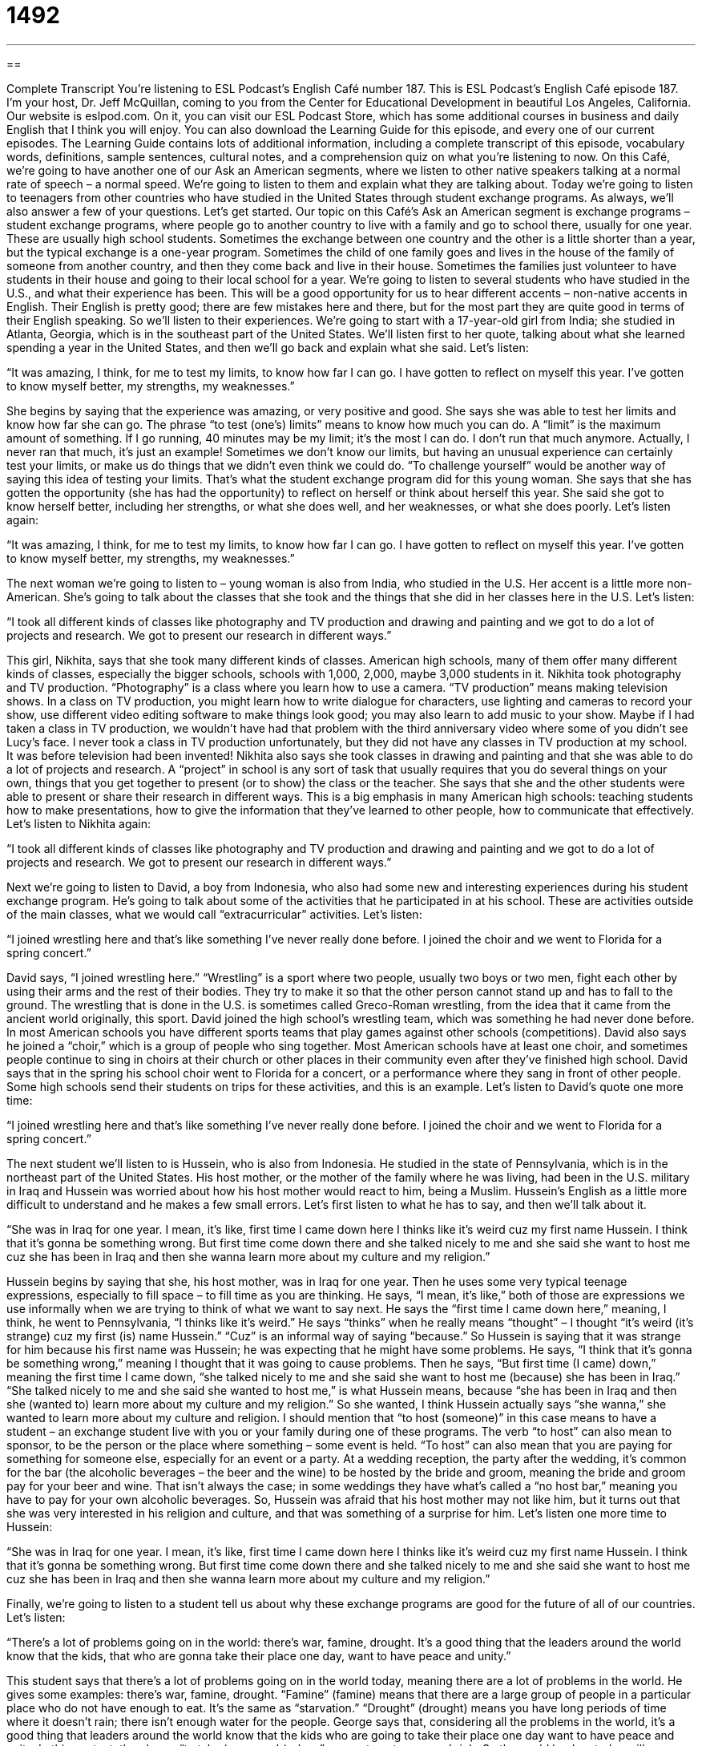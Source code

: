 = 1492
:toc: left
:toclevels: 3
:sectnums:
:stylesheet: ../../../myAdocCss.css

'''

== 

Complete Transcript
You’re listening to ESL Podcast’s English Café number 187.
This is ESL Podcast’s English Café episode 187. I’m your host, Dr. Jeff McQuillan, coming to you from the Center for Educational Development in beautiful Los Angeles, California.
Our website is eslpod.com. On it, you can visit our ESL Podcast Store, which has some additional courses in business and daily English that I think you will enjoy. You can also download the Learning Guide for this episode, and every one of our current episodes. The Learning Guide contains lots of additional information, including a complete transcript of this episode, vocabulary words, definitions, sample sentences, cultural notes, and a comprehension quiz on what you’re listening to now.
On this Café, we’re going to have another one of our Ask an American segments, where we listen to other native speakers talking at a normal rate of speech – a normal speed. We’re going to listen to them and explain what they are talking about. Today we’re going to listen to teenagers from other countries who have studied in the United States through student exchange programs. As always, we’ll also answer a few of your questions. Let’s get started.
Our topic on this Café’s Ask an American segment is exchange programs – student exchange programs, where people go to another country to live with a family and go to school there, usually for one year. These are usually high school students. Sometimes the exchange between one country and the other is a little shorter than a year, but the typical exchange is a one-year program. Sometimes the child of one family goes and lives in the house of the family of someone from another country, and then they come back and live in their house. Sometimes the families just volunteer to have students in their house and going to their local school for a year.
We’re going to listen to several students who have studied in the U.S., and what their experience has been. This will be a good opportunity for us to hear different accents – non-native accents in English. Their English is pretty good; there are few mistakes here and there, but for the most part they are quite good in terms of their English speaking. So we’ll listen to their experiences.
We’re going to start with a 17-year-old girl from India; she studied in Atlanta, Georgia, which is in the southeast part of the United States. We’ll listen first to her quote, talking about what she learned spending a year in the United States, and then we’ll go back and explain what she said.
Let’s listen:
[recording]
“It was amazing, I think, for me to test my limits, to know how far I can go. I have gotten to reflect on myself this year. I’ve gotten to know myself better, my strengths, my weaknesses.”
[end of recording]
She begins by saying that the experience was amazing, or very positive and good. She says she was able to test her limits and know how far she can go. The phrase “to test (one’s) limits” means to know how much you can do. A “limit” is the maximum amount of something. If I go running, 40 minutes may be my limit; it’s the most I can do. I don’t run that much anymore. Actually, I never ran that much, it’s just an example! Sometimes we don’t know our limits, but having an unusual experience can certainly test your limits, or make us do things that we didn’t even think we could do. “To challenge yourself” would be another way of saying this idea of testing your limits. That’s what the student exchange program did for this young woman.
She says that she has gotten the opportunity (she has had the opportunity) to reflect on herself or think about herself this year. She said she got to know herself better, including her strengths, or what she does well, and her weaknesses, or what she does poorly.
Let’s listen again:
[recording]
“It was amazing, I think, for me to test my limits, to know how far I can go. I have gotten to reflect on myself this year. I’ve gotten to know myself better, my strengths, my weaknesses.”
[end of recording]
The next woman we’re going to listen to – young woman is also from India, who studied in the U.S. Her accent is a little more non-American. She’s going to talk about the classes that she took and the things that she did in her classes here in the U.S.
Let’s listen:
[recording]
“I took all different kinds of classes like photography and TV production and drawing and painting and we got to do a lot of projects and research. We got to present our research in different ways.”
[end of recording]
This girl, Nikhita, says that she took many different kinds of classes. American high schools, many of them offer many different kinds of classes, especially the bigger schools, schools with 1,000, 2,000, maybe 3,000 students in it. Nikhita took photography and TV production. “Photography” is a class where you learn how to use a camera. “TV production” means making television shows. In a class on TV production, you might learn how to write dialogue for characters, use lighting and cameras to record your show, use different video editing software to make things look good; you may also learn to add music to your show. Maybe if I had taken a class in TV production, we wouldn’t have had that problem with the third anniversary video where some of you didn’t see Lucy’s face. I never took a class in TV production unfortunately, but they did not have any classes in TV production at my school. It was before television had been invented!
Nikhita also says she took classes in drawing and painting and that she was able to do a lot of projects and research. A “project” in school is any sort of task that usually requires that you do several things on your own, things that you get together to present (or to show) the class or the teacher. She says that she and the other students were able to present or share their research in different ways. This is a big emphasis in many American high schools: teaching students how to make presentations, how to give the information that they’ve learned to other people, how to communicate that effectively.
Let’s listen to Nikhita again:
[recording]
“I took all different kinds of classes like photography and TV production and drawing and painting and we got to do a lot of projects and research. We got to present our research in different ways.”
[end of recording]
Next we’re going to listen to David, a boy from Indonesia, who also had some new and interesting experiences during his student exchange program. He’s going to talk about some of the activities that he participated in at his school. These are activities outside of the main classes, what we would call “extracurricular” activities.
Let’s listen:
[recording]
“I joined wrestling here and that’s like something I’ve never really done before. I joined the choir and we went to Florida for a spring concert.”
[end of recording]
David says, “I joined wrestling here.” “Wrestling” is a sport where two people, usually two boys or two men, fight each other by using their arms and the rest of their bodies. They try to make it so that the other person cannot stand up and has to fall to the ground. The wrestling that is done in the U.S. is sometimes called Greco-Roman wrestling, from the idea that it came from the ancient world originally, this sport. David joined the high school’s wrestling team, which was something he had never done before. In most American schools you have different sports teams that play games against other schools (competitions).
David also says he joined a “choir,” which is a group of people who sing together. Most American schools have at least one choir, and sometimes people continue to sing in choirs at their church or other places in their community even after they’ve finished high school. David says that in the spring his school choir went to Florida for a concert, or a performance where they sang in front of other people. Some high schools send their students on trips for these activities, and this is an example.
Let’s listen to David’s quote one more time:
[recording]
“I joined wrestling here and that’s like something I’ve never really done before. I joined the choir and we went to Florida for a spring concert.”
[end of recording]
The next student we’ll listen to is Hussein, who is also from Indonesia. He studied in the state of Pennsylvania, which is in the northeast part of the United States. His host mother, or the mother of the family where he was living, had been in the U.S. military in Iraq and Hussein was worried about how his host mother would react to him, being a Muslim. Hussein’s English as a little more difficult to understand and he makes a few small errors. Let’s first listen to what he has to say, and then we’ll talk about it.
[recording]
“She was in Iraq for one year. I mean, it’s like, first time I came down here I thinks like it’s weird cuz my first name Hussein. I think that it’s gonna be something wrong. But first time come down there and she talked nicely to me and she said she want to host me cuz she has been in Iraq and then she wanna learn more about my culture and my religion.”
[end of recording]
Hussein begins by saying that she, his host mother, was in Iraq for one year. Then he uses some very typical teenage expressions, especially to fill space – to fill time as you are thinking. He says, “I mean, it’s like,” both of those are expressions we use informally when we are trying to think of what we want to say next. He says the “first time I came down here,” meaning, I think, he went to Pennsylvania, “I thinks like it’s weird.” He says “thinks” when he really means “thought” – I thought “it’s weird (it’s strange) cuz my first (is) name Hussein.” “Cuz” is an informal way of saying “because.” So Hussein is saying that it was strange for him because his first name was Hussein; he was expecting that he might have some problems. He says, “I think that it’s gonna be something wrong,” meaning I thought that it was going to cause problems. Then he says, “But first time (I came) down,” meaning the first time I came down, “she talked nicely to me and she said she want to host me (because) she has been in Iraq.” “She talked nicely to me and she said she wanted to host me,” is what Hussein means, because “she has been in Iraq and then she (wanted to) learn more about my culture and my religion.” So she wanted, I think Hussein actually says “she wanna,” she wanted to learn more about my culture and religion.
I should mention that “to host (someone)” in this case means to have a student – an exchange student live with you or your family during one of these programs. The verb “to host” can also mean to sponsor, to be the person or the place where something – some event is held. “To host” can also mean that you are paying for something for someone else, especially for an event or a party. At a wedding reception, the party after the wedding, it’s common for the bar (the alcoholic beverages – the beer and the wine) to be hosted by the bride and groom, meaning the bride and groom pay for your beer and wine. That isn’t always the case; in some weddings they have what’s called a “no host bar,” meaning you have to pay for your own alcoholic beverages.
So, Hussein was afraid that his host mother may not like him, but it turns out that she was very interested in his religion and culture, and that was something of a surprise for him.
Let’s listen one more time to Hussein:
[recording]
“She was in Iraq for one year. I mean, it’s like, first time I came down here I thinks like it’s weird cuz my first name Hussein. I think that it’s gonna be something wrong. But first time come down there and she talked nicely to me and she said she want to host me cuz she has been in Iraq and then she wanna learn more about my culture and my religion.”
[end of recording]
Finally, we’re going to listen to a student tell us about why these exchange programs are good for the future of all of our countries. Let’s listen:
[recording]
“There’s a lot of problems going on in the world: there’s war, famine, drought. It’s a good thing that the leaders around the world know that the kids, that who are gonna take their place one day, want to have peace and unity.”
[end of recording]
This student says that there’s a lot of problems going on in the world today, meaning there are a lot of problems in the world. He gives some examples: there’s war, famine, drought. “Famine” (famine) means that there are a large group of people in a particular place who do not have enough to eat. It’s the same as “starvation.” “Drought” (drought) means you have long periods of time where it doesn’t rain; there isn’t enough water for the people.
George says that, considering all the problems in the world, it’s a good thing that leaders around the world know that the kids who are going to take their place one day want to have peace and unity. In this context, the phrase “to take (someone’s) place” means to get someone’s job. So the world leaders today will someday retire, and today’s children will be tomorrow’s leaders. This student thinks that it’s a good thing that kids who take the place of today’s world leaders want to have world peace and unity, or being all part of the same group – the same thing. “Unity” means having many people or countries join together in some way – cooperating in some way.
Let’s listen to this quote one more time:
[recording]
“There’s a lot of problems going on in the world: there’s war, famine, drought. It’s a good thing that the leaders around the world know that the kids, that who are gonna take their place one day, want to have peace and unity.”
[end of recording]
Those, then, are some opinions and views of international students who have studied here in the U.S.
Now let’s answer a few of your questions.
Our first question comes from Gustavo (Gustavo) in Uruguay. Gustavo wants to know the meaning of the expression “begs the question.” “Begs (begs) the question” is an expression used to say that a statement or a claim requires more explanation because it’s unclear. So when someone says something and it doesn’t really answer the question, or it causes you to have more questions, then we might use this phrase: “that begs the question.”
We also use this when someone makes a statement – someone says something that they think is true that depends on some other assumptions, some other ideas that are doubtful, that may not be true. For example: “You say that all of these houses are too small. That begs the question of how big a house has to be for you to consider it large.” In other words: “What is your definition of small, if you say these houses are too small?” To say the house is too small begs the question – it makes you ask another question: “Well, what do you mean by small?” Or, a certain person living in Los Angeles (who is originally from Minnesota) doesn’t like cats, and you could say, “Well, he doesn’t like cats, but that begs the question of why he allows his wife to have three cats in their house,” that’s something that is difficult to understand.
This phrase, “begs the question,” is a little more formal; you would hear it in a formal conversation perhaps, or in writing.
Our next question is from Peter. I’m not sure where Peter is from; let’s say he’s from Mars! Peter from Mars says, “The face value of a ticket, what does that mean?” “The face value.”
“The face value” is amount of money that you have to pay to buy a ticket, the official amount. For example you’re going to the concert by the American rocker Bruce Springsteen and you buy a ticket, and the ticket costs $50 or $75, that’s the face value of the ticket. However, you may have a friend who wants to buy that ticket for $150 or $200. So, the face value is the official price, it’s the price that you paid for the ticket from the company or whoever was selling the ticket. The other price is what you may have to pay, and it might be a great deal more – a lot more if it’s a valuable ticket.
We usually use this expression for tickets, sometimes for money: “The face value of this piece of paper is one dollar, it’s a one dollar bill.” We use it for documents that represent money, things such as “bonds,” which is a type of financial investment. Those are the things that we tend to use this expression – face value.
There’s a related expression, however, which is “to take (something) at face value.” “Don’t take what your girlfriend says at face value,” that means don’t accept it as being true, don’t believe everything that she is saying to you. “To take something at face value” means to believe it without questioning it, without doubting it. “To not take (something) at face value” means, of course, to doubt it, to think maybe it isn’t true.
Finally, Naomi (Naomi), who is also from an unknown country – let’s say she’s from Pluto! Naomi wants to know the difference between the expression “at the time” and “then.”
“At the time,” or “at that time,” is a specific time of day or period of time when something is happening. “Yesterday, Naomi said that she was in Paris. At the time, I thought she was telling the truth,” meaning yesterday when I heard that she was in Paris, I thought that she was telling me the truth. Now I don’t believe her; now I know that she was actually on Pluto!
“Then” can be used in a very similar way, however, so the differences are not great. It’s more common or more natural to hear “then” at the end of a sentence or end of a clause: “I was young then,” rather than saying, “Then I was young.” In fact, those two things mean different things. When “then” comes towards beginning of the clause or sentence, it usually means the next thing that happened: “I was on the train, then I got off the train and got on a bus.” If you use it at the end of the sentence, it is more likely to mean same thing here as “at that time”: “Where were you during the 1980s?” “I was living in St. Paul, Minnesota then,” at that time, during that time period.
If you have a question or comment, you can email us. Our email address is eslpod@eslpod.com. Email us your name, country (or planet!), and we’ll try to answer your question here on the English Café.
From Los Angeles, California, on planet Earth, this is Jeff McQuillan. Thank you for listening. Come back and listen to us next time, won’t you, on the English Café.
ESL Podcast’s English Café is written and produced by Dr. Jeff McQuillan and Dr. Lucy Tse, copyright 2009, by the Center for Educational Development.
Glossary
to test (one’s) limits – to push someone to do things that he or she didn’t think were possible
* Jumping out of an airplane with a parachute really tested her limits, but she was able to do it.
TV production – the process of creating a television show, including writing the script, recording the show, and editing the video
* He’s studying communications and media because he wants to work in TV production.
wrestling – a sport where two people, usually men, fight each other by using just their arms and the rest of their bodies and try to make it so that the other person cannot stand up and has to fall to the ground
* In wrestling, men fight against other men who weigh approximately the same amount.
choir – a group of people who sing together; a large group of singers
* Have you ever sung in a choir?
to come down here – to come to a place
* I came down here on vacation in 1974, and I liked it so much that I’ve never left to go back home!
to host (someone) – to have an exchange student live with oneself or with one’s family during a student exchange program
* His family hosted many Japanese exchange students when he was a child.
famine – starvation; a period of time where large groups of people in a particular place don’t have enough to eat
* Insects destroyed the rice fields and caused a major famine.
drought – a long period of time when it doesn’t rain and there isn’t enough water for people
* During the drought, it was against the law for people to wash their cars or water the grass in front of their house.
to take (one’s) place – for someone to get one’s job when one retires or leaves the company
* When Janice announced that she was going to accept another job, her boss immediately started trying to find someone to take her place.
unity – being all part of the same thing; joined as one group
* Do you think the European Union is a good example of international unity?
begs the question – an expression used to say that a statement or claim requires more explanation because it is unclear or raises other questions; to use an argument or claim a position that depends on some other questionable or doubtful assumption (something that you say is true, but that may not be)
* If you write, “sales increased significantly” in your report, it just begs the question of how much sales have increased.
face value – the price or value shown on the face or front of a ticket, stamp, or price tag; the original or intended price of an item, with the price printed on it
* The face value of a bill from the 1800s was just $1, but because it was so old and rare, a collector bought it for more than $400.
at the time – the particular time of day or period when something is happening
* At the time when I agreed to have the meeting at my house, I thought I was free that day, but then when I checked my calendar I saw that I already had plans.
then – referring to a particular time or a more general time period
* I used to live in Nebraska and I was a farmer then, but now I live in Dallas and work as an attorney.
What Insiders Know
High School Clubs
American high school students can choose to join many “clubs” (groups of people who have similar interests and want to participate in similar activities). Clubs often have meetings after school.
Some high school clubs are related to school “subjects” (things that are studied at school). Math clubs, Spanish clubs, and French clubs are all pretty common, or are found at many or most American high schools.
Other clubs are “tied to” (connected with) non-academic interests, or things that are not studied at school. For example, members of a chess club might meet to play “chess” (a game of strategy played by moving many small pieces on a board covered with black and white squares). Members of a dance club might meet to dance together.
In the “country” (agricultural areas; not the city), many high schools have 4-H clubs where students learn how to farm and take care of animals. “Service clubs” are also popular. Members of service clubs meet to work on “community service projects” where they help other people in the community. For example, the members of a community service club might help elderly people paint their homes, or they might pick up garbage that other people have left on the streets.
Most high school clubs are free, but a few charge a small “membership fee” (an amount of money that must be paid in order to join). High school clubs are a great way for students to have fun, learn more about the things that interest them, and make new friends.